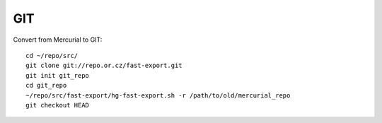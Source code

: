 GIT
***

Convert from Mercurial to GIT::

  cd ~/repo/src/
  git clone git://repo.or.cz/fast-export.git
  git init git_repo
  cd git_repo
  ~/repo/src/fast-export/hg-fast-export.sh -r /path/to/old/mercurial_repo
  git checkout HEAD
